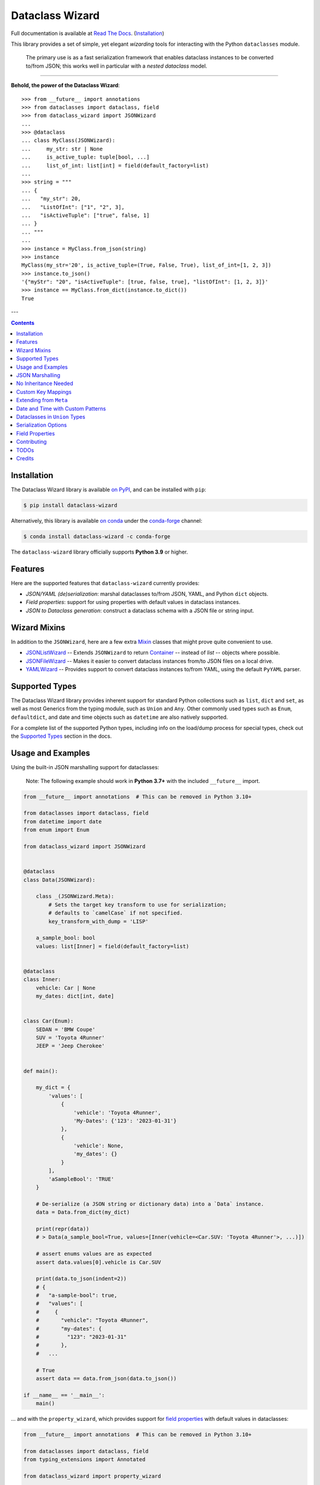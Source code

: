 ================
Dataclass Wizard
================

Full documentation is available at `Read The Docs`_. (`Installation`_)

.. image:: https://img.shields.io/pypi/v/dataclass-wizard.svg
        :target: https://pypi.org/project/dataclass-wizard

.. image:: https://img.shields.io/conda/vn/conda-forge/dataclass-wizard.svg
        :target: https://anaconda.org/conda-forge/dataclass-wizard

.. image:: https://img.shields.io/pypi/pyversions/dataclass-wizard.svg
        :target: https://pypi.org/project/dataclass-wizard

.. image:: https://github.com/Frequency0/dataclass-wizard/actions/workflows/dev.yml/badge.svg
        :target: https://github.com/Frequency0/dataclass-wizard/actions/workflows/dev.yml

.. image:: https://readthedocs.org/projects/dataclass-wizard/badge/?version=latest
        :target: https://dataclass-wizard.readthedocs.io/en/latest/?version=latest
        :alt: Documentation Status


.. image:: https://pyup.io/repos/github/rnag/dataclass-wizard/shield.svg
     :target: https://pyup.io/repos/github/rnag/dataclass-wizard/
     :alt: Updates



This library provides a set of simple, yet elegant *wizarding* tools for
interacting with the Python ``dataclasses`` module.

    The primary use is as a fast serialization framework that enables dataclass instances to
    be converted to/from JSON; this works well in particular with a *nested dataclass* model.

-------------------

**Behold, the power of the Dataclass Wizard**::

    >>> from __future__ import annotations
    >>> from dataclasses import dataclass, field
    >>> from dataclass_wizard import JSONWizard
    ...
    >>> @dataclass
    ... class MyClass(JSONWizard):
    ...     my_str: str | None
    ...     is_active_tuple: tuple[bool, ...]
    ...     list_of_int: list[int] = field(default_factory=list)
    ...
    >>> string = """
    ... {
    ...   "my_str": 20,
    ...   "ListOfInt": ["1", "2", 3],
    ...   "isActiveTuple": ["true", false, 1]
    ... }
    ... """
    ...
    >>> instance = MyClass.from_json(string)
    >>> instance
    MyClass(my_str='20', is_active_tuple=(True, False, True), list_of_int=[1, 2, 3])
    >>> instance.to_json()
    '{"myStr": "20", "isActiveTuple": [true, false, true], "listOfInt": [1, 2, 3]}'
    >>> instance == MyClass.from_dict(instance.to_dict())
    True

---

.. contents:: Contents
   :depth: 1
   :local:
   :backlinks: none


Installation
------------

The Dataclass Wizard library is available `on PyPI`_, and can be installed with ``pip``:

.. code-block:: shell

    $ pip install dataclass-wizard

Alternatively, this library is available `on conda`_ under the `conda-forge`_ channel:

.. code-block:: shell

    $ conda install dataclass-wizard -c conda-forge

The ``dataclass-wizard`` library officially supports **Python 3.9** or higher.

.. _on conda: https://anaconda.org/conda-forge/dataclass-wizard
.. _conda-forge: https://conda-forge.org/

Features
--------

Here are the supported features that ``dataclass-wizard`` currently provides:

-  *JSON/YAML (de)serialization*: marshal dataclasses to/from JSON, YAML, and Python
   ``dict`` objects.
-  *Field properties*: support for using properties with default
   values in dataclass instances.
-  *JSON to Dataclass generation*: construct a dataclass schema with a JSON file
   or string input.


Wizard Mixins
-------------

In addition to the ``JSONWizard``, here are a few extra Mixin_ classes that might prove quite convenient to use.

* `JSONListWizard`_ -- Extends ``JSONWizard`` to return `Container`_ -- instead of *list* -- objects where possible.
* `JSONFileWizard`_ -- Makes it easier to convert dataclass instances from/to JSON files on a local drive.
* `YAMLWizard`_ -- Provides support to convert dataclass instances to/from YAML, using the default ``PyYAML`` parser.


Supported Types
---------------

The Dataclass Wizard library provides inherent support for standard Python collections
such as ``list``, ``dict`` and ``set``, as well as most Generics from the typing
module, such as ``Union`` and ``Any``. Other commonly used types such as ``Enum``,
``defaultdict``, and date and time objects such as ``datetime`` are also natively
supported.

For a complete list of the supported Python types, including info on the
load/dump process for special types, check out the `Supported Types`_ section
in the docs.


Usage and Examples
------------------

Using the built-in JSON marshalling support for dataclasses:

    Note: The following example should work in **Python 3.7+** with the included ``__future__``
    import.

.. code:: python3

    from __future__ import annotations  # This can be removed in Python 3.10+

    from dataclasses import dataclass, field
    from datetime import date
    from enum import Enum

    from dataclass_wizard import JSONWizard


    @dataclass
    class Data(JSONWizard):

        class _(JSONWizard.Meta):
            # Sets the target key transform to use for serialization;
            # defaults to `camelCase` if not specified.
            key_transform_with_dump = 'LISP'

        a_sample_bool: bool
        values: list[Inner] = field(default_factory=list)


    @dataclass
    class Inner:
        vehicle: Car | None
        my_dates: dict[int, date]


    class Car(Enum):
        SEDAN = 'BMW Coupe'
        SUV = 'Toyota 4Runner'
        JEEP = 'Jeep Cherokee'


    def main():

        my_dict = {
            'values': [
                {
                    'vehicle': 'Toyota 4Runner',
                    'My-Dates': {'123': '2023-01-31'}
                },
                {
                    'vehicle': None,
                    'my_dates': {}
                }
            ],
            'aSampleBool': 'TRUE'
        }

        # De-serialize (a JSON string or dictionary data) into a `Data` instance.
        data = Data.from_dict(my_dict)

        print(repr(data))
        # > Data(a_sample_bool=True, values=[Inner(vehicle=<Car.SUV: 'Toyota 4Runner'>, ...)])

        # assert enums values are as expected
        assert data.values[0].vehicle is Car.SUV

        print(data.to_json(indent=2))
        # {
        #   "a-sample-bool": true,
        #   "values": [
        #     {
        #       "vehicle": "Toyota 4Runner",
        #       "my-dates": {
        #         "123": "2023-01-31"
        #       },
        #   ...

        # True
        assert data == data.from_json(data.to_json())

    if __name__ == '__main__':
        main()

... and with the ``property_wizard``, which provides support for
`field properties`_ with default values in dataclasses:

.. code:: python3

    from __future__ import annotations  # This can be removed in Python 3.10+

    from dataclasses import dataclass, field
    from typing_extensions import Annotated

    from dataclass_wizard import property_wizard


    @dataclass
    class Vehicle(metaclass=property_wizard):
        # Note: The example below uses the default value from the `field` extra in
        # the `Annotated` definition; if `wheels` were annotated as `int | str`,
        # it would default to 0, because `int` appears as the first type argument.
        #
        # Any right-hand value assigned to `wheels` is ignored as it is simply
        # re-declared by the property; here it is simply omitted for brevity.
        wheels: Annotated[int | str, field(default=4)]

        # This is a shorthand version of the above; here an IDE suggests
        # `_wheels` as a keyword argument to the constructor method, though
        # it will actually be named as `wheels`.
        # _wheels: int | str = 4

        @property
        def wheels(self) -> int:
            return self._wheels

        @wheels.setter
        def wheels(self, wheels: int | str):
            self._wheels = int(wheels)


    if __name__ == '__main__':
        v = Vehicle()
        print(v)
        # prints:
        #   Vehicle(wheels=4)

        v = Vehicle(wheels=3)
        print(v)

        v = Vehicle('6')
        print(v)

        assert v.wheels == 6, 'The constructor should use our setter method'

        # Confirm that we go through our setter method
        v.wheels = '123'
        assert v.wheels == 123

... or generate a dataclass schema for JSON input, via the `wiz-cli`_ tool:

.. code:: shell

    $ echo '{"myFloat": "1.23", "Products": [{"created_at": "2021-11-17"}]}' | wiz gs - my_file

    # Contents of my_file.py
    from dataclasses import dataclass
    from datetime import date
    from typing import List, Union

    from dataclass_wizard import JSONWizard


    @dataclass
    class Data(JSONWizard):
        """
        Data dataclass

        """
        my_float: Union[float, str]
        products: List['Product']


    @dataclass
    class Product:
        """
        Product dataclass

        """
        created_at: date


JSON Marshalling
----------------

``JSONSerializable`` (aliased to ``JSONWizard``) is a Mixin_ class which
provides the following helper methods that are useful for serializing (and loading)
a dataclass instance to/from JSON, as defined by the ``AbstractJSONWizard``
interface.

.. list-table::
   :widths: 10 40 35
   :header-rows: 1

   * - Method
     - Example
     - Description
   * - ``from_json``
     - `item = Product.from_json(string)`
     - Converts a JSON string to an instance of the
       dataclass, or a list of the dataclass instances.
   * - ``from_list``
     - `list_of_item = Product.from_list(l)`
     - Converts a Python ``list`` object to a list of the
       dataclass instances.
   * - ``from_dict``
     - `item = Product.from_dict(d)`
     - Converts a Python ``dict`` object to an instance
       of the dataclass.
   * - ``to_dict``
     - `d = item.to_dict()`
     - Converts the dataclass instance to a Python ``dict``
       object that is JSON serializable.
   * - ``to_json``
     - `string = item.to_json()`
     - Converts the dataclass instance to a JSON string
       representation.
   * - ``list_to_json``
     - `string = Product.list_to_json(list_of_item)`
     - Converts a list of dataclass instances to a JSON string
       representation.

Additionally, it adds a default ``__str__`` method to subclasses, which will
pretty print the JSON representation of an object; this is quite useful for
debugging purposes. Whenever you invoke ``print(obj)`` or ``str(obj)``, for
example, it'll call this method which will format the dataclass object as
a prettified JSON string. If you prefer a ``__str__`` method to not be
added, you can pass in ``str=False`` when extending from the Mixin class
as mentioned `here <https://dataclass-wizard.readthedocs.io/en/latest/common_use_cases/skip_the_str.html>`_.

Note that the ``__repr__`` method, which is implemented by the
``dataclass`` decorator, is also available. To invoke the Python object
representation of the dataclass instance, you can instead use
``repr(obj)`` or ``f'{obj!r}'``.

To mark a dataclass as being JSON serializable (and
de-serializable), simply sub-class from ``JSONSerializable`` as shown
below. You can also extend from the aliased name ``JSONWizard``, if you
prefer to use that instead.

Check out a `more complete example`_ of using the ``JSONSerializable``
Mixin class.

No Inheritance Needed
---------------------

It is important to note that the main purpose of sub-classing from
``JSONWizard`` Mixin class is to provide helper methods like ``from_dict``
and ``to_dict``, which makes it much more convenient and easier to load or
dump your data class from and to JSON.

That is, it's meant to *complement* the usage of the ``dataclass`` decorator,
rather than to serve as a drop-in replacement for data classes, or to provide type
validation for example; there are already excellent libraries like `pydantic`_ that
provide these features if so desired.

However, there may be use cases where we prefer to do away with the class
inheritance model introduced by the Mixin class. In the interests of convenience
and also so that data classes can be used *as is*, the Dataclass
Wizard library provides the helper functions ``fromlist`` and ``fromdict``
for de-serialization, and ``asdict`` for serialization. These functions also
work recursively, so there is full support for nested dataclasses -- just as with
the class inheritance approach.

Here is an example to demonstrate the usage of these helper functions:

.. note::
  As of *v0.18.0*, the Meta config for the main dataclass will cascade down
  and be merged with the Meta config (if specified) of each nested dataclass. To
  disable this behavior, you can pass in ``recursive=False`` to the Meta config.

.. code:: python3

    from __future__ import annotations

    from dataclasses import dataclass, field
    from datetime import datetime, date

    from dataclass_wizard import fromdict, asdict, DumpMeta


    @dataclass
    class A:
        created_at: datetime
        list_of_b: list[B] = field(default_factory=list)


    @dataclass
    class B:
        my_status: int | str
        my_date: date | None = None


    source_dict = {'createdAt': '2010-06-10 15:50:00Z',
                   'List-Of-B': [
                       {'MyStatus': '200', 'my_date': '2021-12-31'}
                   ]}

    # De-serialize the JSON dictionary object into an `A` instance.
    a = fromdict(A, source_dict)

    print(repr(a))
    # A(created_at=datetime.datetime(2010, 6, 10, 15, 50, tzinfo=datetime.timezone.utc),
    #   list_of_b=[B(my_status='200', my_date=datetime.date(2021, 12, 31))])

    # Set an optional dump config for the main dataclass, for example one which
    # converts converts date and datetime objects to a unix timestamp (as an int)
    #
    # Note that `recursive=True` is the default, so this Meta config will be
    # merged with the Meta config (if specified) of each nested dataclass.
    DumpMeta(marshal_date_time_as='TIMESTAMP',
             key_transform='SNAKE',
             # Finally, apply the Meta config to the main dataclass.
             ).bind_to(A)

    # Serialize the `A` instance to a Python dict object.
    json_dict = asdict(a)

    expected_dict = {'created_at': 1276185000, 'list_of_b': [{'my_status': '200', 'my_date': 1640926800}]}

    print(json_dict)
    # Assert that we get the expected dictionary object.
    assert json_dict == expected_dict

Custom Key Mappings
-------------------

If you ever find the need to add a `custom mapping`_ of a JSON key to a dataclass
field (or vice versa), the helper function ``json_field`` -- which can be
considered an alias to ``dataclasses.field()`` -- is one approach that can
resolve this.

Example below:

.. code:: python3

    from dataclasses import dataclass

    from dataclass_wizard import JSONSerializable, json_field


    @dataclass
    class MyClass(JSONSerializable):

        my_str: str = json_field('myString1', all=True)


    # De-serialize a dictionary object with the newly mapped JSON key.
    d = {'myString1': 'Testing'}
    c = MyClass.from_dict(d)

    print(repr(c))
    # prints:
    #   MyClass(my_str='Testing')

    # Assert we get the same dictionary object when serializing the instance.
    assert c.to_dict() == d

Extending from ``Meta``
-----------------------

Looking to change how ``date`` and ``datetime`` objects are serialized to JSON? Or
prefer that field names appear in *snake case* when a dataclass instance is serialized?

The inner ``Meta`` class allows easy configuration of such settings, as
shown below; and as a nice bonus, IDEs should be able to assist with code completion
along the way.

.. note::
  As of *v0.18.0*, the Meta config for the main dataclass will cascade down
  and be merged with the Meta config (if specified) of each nested dataclass. To
  disable this behavior, you can pass in ``recursive=False`` to the Meta config.

.. code:: python3

    from dataclasses import dataclass
    from datetime import date

    from dataclass_wizard import JSONWizard
    from dataclass_wizard.enums import DateTimeTo


    @dataclass
    class MyClass(JSONWizard):

        class _(JSONWizard.Meta):
            marshal_date_time_as = DateTimeTo.TIMESTAMP
            key_transform_with_dump = 'SNAKE'

        my_str: str
        my_date: date


    data = {'my_str': 'test', 'myDATE': '2010-12-30'}

    c = MyClass.from_dict(data)

    print(repr(c))
    # prints:
    #   MyClass(my_str='test', my_date=datetime.date(2010, 12, 30))

    string = c.to_json()
    print(string)
    # prints:
    #   {"my_str": "test", "my_date": 1293685200}

Other Uses for ``Meta``
~~~~~~~~~~~~~~~~~~~~~~~

Here are a few additional use cases for the inner ``Meta`` class. Note that
a full list of available settings can be found in the `Meta`_ section in the docs.

Debug Mode
##########

Enables additional (more verbose) log output. For example, a message can be
logged whenever an unknown JSON key is encountered when
``from_dict`` or ``from_json`` is called.

This also results in more helpful error messages during the JSON load
(de-serialization) process, such as when values are an invalid type --
i.e. they don't match the annotation for the field. This can be particularly
useful for debugging purposes.

.. note::
  There is a minor performance impact when DEBUG mode is enabled;
  for that reason, I would personally advise against enabling
  this in a *production* environment.

Handle Unknown JSON Keys
########################

The default behavior is to ignore any unknown or extraneous JSON keys that are
encountered when ``from_dict`` or ``from_json`` is called, and emit a "warning"
which is visible when *debug* mode is enabled (and logging is properly configured).
An unknown key is one that does not have a known mapping to a dataclass field.

However, we can also raise an error in such cases if desired. The below
example demonstrates a use case where we want to raise an error when
an unknown JSON key is encountered in the  *load* (de-serialization) process.

.. code:: python3

    import logging
    from dataclasses import dataclass

    from dataclass_wizard import JSONWizard
    from dataclass_wizard.errors import UnknownJSONKey


    # Sets up application logging if we haven't already done so
    logging.basicConfig(level='INFO')


    @dataclass
    class Container(JSONWizard):

        class _(JSONWizard.Meta):
            # True to enable Debug mode for additional (more verbose) log output.
            debug_enabled = True
            # True to raise an class:`UnknownJSONKey` when an unmapped JSON key is
            # encountered when `from_dict` or `from_json` is called. Note that by
            # default, this is also recursively applied to any nested dataclasses.
            raise_on_unknown_json_key = True

        element: 'MyElement'


    @dataclass
    class MyElement:
        my_str: str
        my_float: float


    d = {
        'element': {
            'myStr': 'string',
            'my_float': '1.23',
            # Notice how this key is not mapped to a known dataclass field!
            'my_bool': 'Testing'
        }
    }

    # Try to de-serialize the dictionary object into a `MyClass` object.
    try:
        c = Container.from_dict(d)
    except UnknownJSONKey as e:
        print('Received error:', type(e).__name__)
        print('Class:', e.class_name)
        print('Unknown JSON key:', e.json_key)
        print('JSON object:', e.obj)
        print('Known Fields:', e.fields)
    else:
        print('Successfully de-serialized the JSON object.')
        print(repr(c))

Date and Time with Custom Patterns
----------------------------------

As of *v0.20.0*, date and time strings in a `custom format`_ can be de-serialized
using the ``DatePattern``, ``TimePattern``, and ``DateTimePattern`` type annotations,
representing patterned `date`, `time`, and `datetime` objects respectively.

This will internally call ``datetime.strptime`` with the format specified in the annotation,
and also use the ``fromisoformat()`` method in case the date string is in ISO-8601 format.
All dates and times will continue to be serialized as ISO format strings by default. For more
info, check out the `Patterned Date and Time`_ section in the docs.

A brief example of the intended usage is shown below:

.. code:: python3

    from dataclasses import dataclass
    from datetime import time, datetime
    from typing import List
    # Note: in Python 3.9+, you can import this from `typing` instead
    from typing_extensions import Annotated

    from dataclass_wizard import fromdict, asdict, DatePattern, TimePattern, Pattern


    @dataclass
    class MyClass:
        date_field: DatePattern['%m-%Y']
        dt_field: Annotated[datetime, Pattern('%m/%d/%y %H.%M.%S')]
        time_field1: TimePattern['%H:%M']
        time_field2: Annotated[List[time], Pattern('%I:%M %p')]


    data = {'date_field': '12-2022',
            'time_field1': '15:20',
            'dt_field': '1/02/23 02.03.52',
            'time_field2': ['1:20 PM', '12:30 am']}

    class_obj = fromdict(MyClass, data)

    # All annotated fields de-serialize as just date, time, or datetime, as shown.
    print(class_obj)
    # MyClass(date_field=datetime.date(2022, 12, 1), dt_field=datetime.datetime(2023, 1, 2, 2, 3, 52),
    #         time_field1=datetime.time(15, 20), time_field2=[datetime.time(13, 20), datetime.time(0, 30)])

    # All date/time fields are serialized as ISO-8601 format strings by default.
    print(asdict(class_obj))
    # {'dateField': '2022-12-01', 'dtField': '2023-01-02T02:03:52',
    #  'timeField1': '15:20:00', 'timeField2': ['13:20:00', '00:30:00']}

    # But, the patterned date/times can still be de-serialized back after
    # serialization. In fact, it'll be faster than parsing the custom patterns!
    assert class_obj == fromdict(MyClass, asdict(class_obj))

Dataclasses in ``Union`` Types
------------------------------

The ``dataclass-wizard`` library fully supports declaring dataclass models in
`Union`_ types as field annotations, such as ``list[Wizard | Archer | Barbarian]``.

As of *v0.19.0*, there is added support to  *auto-generate* tags for a dataclass model
-- based on the class name -- as well as to specify a custom *tag key* that will be
present in the JSON object, which defaults to a special ``__tag__`` key otherwise.
These two options are controlled by the ``auto_assign_tags`` and ``tag_key``
attributes (respectively) in the ``Meta`` config.

To illustrate a specific example, a JSON object such as
``{"oneOf": {"type": "A", ...}, ...}`` will now automatically map to a dataclass
instance ``A``, provided that the ``tag_key`` is correctly set to "type", and
the field ``one_of`` is annotated as a Union type in the ``A | B`` syntax.

Let's start out with an example, which aims to demonstrate the simplest usage of
dataclasses in ``Union`` types. For more info, check out the
`Dataclasses in Union Types`_ section in the docs.

.. code:: python3

    from __future__ import annotations

    from dataclasses import dataclass

    from dataclass_wizard import JSONWizard


    @dataclass
    class Container(JSONWizard):

        class Meta(JSONWizard.Meta):
            tag_key = 'type'
            auto_assign_tags = True

        objects: list[A | B | C]


    @dataclass
    class A:
        my_int: int
        my_bool: bool = False


    @dataclass
    class B:
        my_int: int
        my_bool: bool = True


    @dataclass
    class C:
        my_str: str


    data = {
        'objects': [
            {'type': 'A', 'my_int': 42},
            {'type': 'C', 'my_str': 'hello world'},
            {'type': 'B', 'my_int': 123},
            {'type': 'A', 'my_int': 321, 'myBool': True}
        ]
    }


    c = Container.from_dict(data)
    print(f'{c!r}')

    # True
    assert c == Container(objects=[A(my_int=42, my_bool=False),
                                   C(my_str='hello world'),
                                   B(my_int=123, my_bool=True),
                                   A(my_int=321, my_bool=True)])


    print(c.to_dict())
    # prints the following on a single line:
    # {'objects': [{'myInt': 42, 'myBool': False, 'type': 'A'},
    #              {'myStr': 'hello world', 'type': 'C'},
    #              {'myInt': 123, 'myBool': True, 'type': 'B'},
    #              {'myInt': 321, 'myBool': True, 'type': 'A'}]}

    # True
    assert c == c.from_json(c.to_json())

Serialization Options
---------------------

The following parameters can be used to fine-tune and control how the serialization of a
dataclass instance to a Python ``dict`` object or JSON string is handled.

Skip Defaults
~~~~~~~~~~~~~

A common use case is skipping fields with default values - based on the ``default``
or ``default_factory`` argument to ``dataclasses.field`` - in the serialization
process.

The attribute ``skip_defaults`` in the inner ``Meta`` class can be enabled, to exclude
such field values from serialization.The ``to_dict`` method (or the ``asdict`` helper
function) can also be passed an ``skip_defaults`` argument, which should have the same
result. An example of both these approaches is shown below.

.. code:: python3

    from collections import defaultdict
    from dataclasses import field, dataclass
    from typing import DefaultDict, List

    from dataclass_wizard import JSONWizard


    @dataclass
    class MyClass(JSONWizard):

        class _(JSONWizard.Meta):
            skip_defaults = True

        my_str: str
        other_str: str = 'any value'
        optional_str: str = None
        my_list: List[str] = field(default_factory=list)
        my_dict: DefaultDict[str, List[float]] = field(
            default_factory=lambda: defaultdict(list))


    print('-- Load (Deserialize)')
    c = MyClass('abc')
    print(f'Instance: {c!r}')

    print('-- Dump (Serialize)')
    string = c.to_json()
    print(string)

    assert string == '{"myStr": "abc"}'

    print('-- Dump (with `skip_defaults=False`)')
    print(c.to_dict(skip_defaults=False))

Exclude Fields
~~~~~~~~~~~~~~

You can also exclude specific dataclass fields (and their values) from the serialization
process. There are two approaches that can be used for this purpose:

* The argument ``dump=False`` can be passed in to the ``json_key`` and ``json_field``
  helper functions. Note that this is a more permanent option, as opposed to the one
  below.

* The ``to_dict`` method (or the ``asdict`` helper function ) can be passed
  an ``exclude`` argument, containing a list of one or more dataclass field names
  to exclude from the serialization process.

Additionally, here is an example to demonstrate usage of both these approaches:

.. code:: python3

    from dataclasses import dataclass
    from typing import Annotated

    from dataclass_wizard import JSONWizard, json_key, json_field


    @dataclass
    class MyClass(JSONWizard):

        my_str: str
        my_int: int
        other_str: Annotated[str, json_key('AnotherStr', dump=False)]
        my_bool: bool = json_field('TestBool', dump=False)


    data = {'MyStr': 'my string',
            'myInt': 1,
            'AnotherStr': 'testing 123',
            'TestBool': True}

    print('-- From Dict')
    c = MyClass.from_dict(data)
    print(f'Instance: {c!r}')

    # dynamically exclude the `my_int` field from serialization
    additional_exclude = ('my_int',)

    print('-- To Dict')
    out_dict = c.to_dict(exclude=additional_exclude)
    print(out_dict)

    assert out_dict == {'myStr': 'my string'}

Field Properties
----------------

The Python ``dataclasses`` library has some `key limitations`_
with how it currently handles properties and default values.

The ``dataclass-wizard`` package natively provides support for using
field properties with default values in dataclasses. The main use case
here is to assign an initial value to the field property, if one is not
explicitly passed in via the constructor method.

To use it, simply import
the ``property_wizard`` helper function, and add it as a metaclass on
any dataclass where you would benefit from using field properties with
default values. The metaclass also pairs well with the ``JSONSerializable``
mixin class.

For more examples and important how-to's on properties with default values,
refer to the `Using Field Properties`_ section in the documentation.

Contributing
------------

Contributions are welcome! Open a pull request to fix a bug, or `open an issue`_
to discuss a new feature or change.

Check out the `Contributing`_ section in the docs for more info.

TODOs
-----

All feature ideas or suggestions for future consideration, have been currently added
`as milestones`_ in the project's GitHub repo.

Credits
-------

This package was created with Cookiecutter_ and the `rnag/cookiecutter-pypackage`_ project template.

.. _Read The Docs: https://dataclass-wizard.readthedocs.io
.. _Installation: https://dataclass-wizard.readthedocs.io/en/latest/installation.html
.. _on PyPI: https://pypi.org/project/dataclass-wizard/
.. _Cookiecutter: https://github.com/cookiecutter/cookiecutter
.. _`rnag/cookiecutter-pypackage`: https://github.com/rnag/cookiecutter-pypackage
.. _`Contributing`: https://dataclass-wizard.readthedocs.io/en/latest/contributing.html
.. _`open an issue`: https://github.com/Frequency0/dataclass-wizard/issues
.. _`JSONListWizard`: https://dataclass-wizard.readthedocs.io/en/latest/common_use_cases/wizard_mixins.html#jsonlistwizard
.. _`JSONFileWizard`: https://dataclass-wizard.readthedocs.io/en/latest/common_use_cases/wizard_mixins.html#jsonfilewizard
.. _`YAMLWizard`: https://dataclass-wizard.readthedocs.io/en/latest/common_use_cases/wizard_mixins.html#yamlwizard
.. _`Container`: https://dataclass-wizard.readthedocs.io/en/latest/dataclass_wizard.html#dataclass_wizard.Container
.. _`Supported Types`: https://dataclass-wizard.readthedocs.io/en/latest/overview.html#supported-types
.. _`Mixin`: https://stackoverflow.com/a/547714/10237506
.. _`Meta`: https://dataclass-wizard.readthedocs.io/en/latest/common_use_cases/meta.html
.. _`pydantic`: https://pydantic-docs.helpmanual.io/
.. _`Using Field Properties`: https://dataclass-wizard.readthedocs.io/en/latest/using_field_properties.html
.. _`field properties`: https://dataclass-wizard.readthedocs.io/en/latest/using_field_properties.html
.. _`custom mapping`: https://dataclass-wizard.readthedocs.io/en/latest/common_use_cases/custom_key_mappings.html
.. _`wiz-cli`: https://dataclass-wizard.readthedocs.io/en/latest/wiz_cli.html
.. _`key limitations`: https://florimond.dev/en/posts/2018/10/reconciling-dataclasses-and-properties-in-python/
.. _`more complete example`: https://dataclass-wizard.readthedocs.io/en/latest/examples.html#a-more-complete-example
.. _custom format: https://docs.python.org/3/library/datetime.html#strftime-and-strptime-format-codes
.. _`Patterned Date and Time`: https://dataclass-wizard.readthedocs.io/en/latest/common_use_cases/patterned_date_time.html
.. _Union: https://docs.python.org/3/library/typing.html#typing.Union
.. _`Dataclasses in Union Types`: https://dataclass-wizard.readthedocs.io/en/latest/common_use_cases/dataclasses_in_union_types.html
.. _as milestones: https://github.com/Frequency0/dataclass-wizard/milestones
